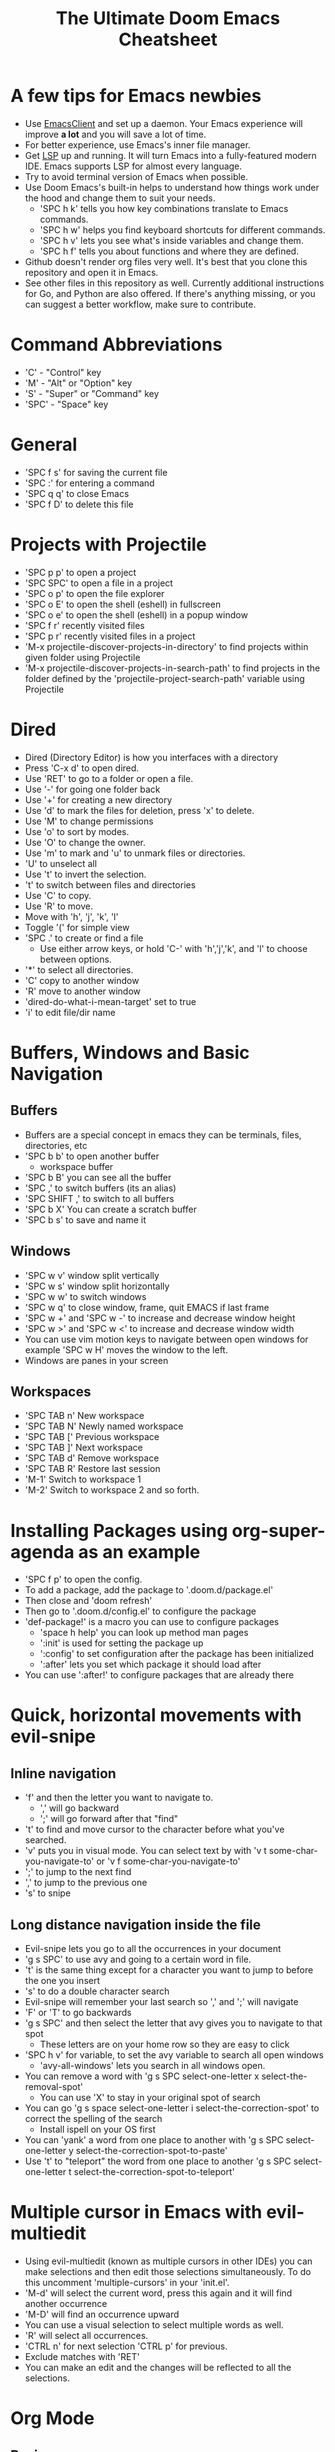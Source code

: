 #+TITLE: The Ultimate Doom Emacs Cheatsheet

* A few tips for Emacs newbies
- Use [[https://www.emacswiki.org/emacs/EmacsClient][EmacsClient]] and set up a daemon. Your Emacs experience will improve *a lot* and you will save a lot of time.
- For better experience, use Emacs's inner file manager.
- Get [[https://emacs-lsp.github.io/lsp-mode/][LSP]] up and running. It will turn Emacs into a fully-featured modern IDE. Emacs supports LSP for almost every language.
- Try to avoid terminal version of Emacs when possible.
- Use Doom Emacs's built-in helps to understand how things work under the hood and change them to suit your needs.
  - 'SPC h k' tells you how key combinations translate to Emacs commands.
  - 'SPC h w' helps you find keyboard shortcuts for different commands.
  - 'SPC h v' lets you see what's inside variables and change them.
  - 'SPC h f' tells you about functions and where they are defined.
- Github doesn't render org files very well. It's best that you clone this repository and open it in Emacs.
- See other files in this repository as well. Currently additional instructions for Go, and Python are also offered. If there's anything missing, or you can suggest a better workflow, make sure to contribute.
* Command Abbreviations
- 'C' - "Control" key
- 'M' - "Alt" or "Option" key
- 'S' - "Super" or "Command" key
- 'SPC' - "Space" key
* General
- 'SPC f s' for saving the current file
- 'SPC :' for entering a command
- 'SPC q q' to close Emacs
- 'SPC f D' to delete this file
* Projects with Projectile
- 'SPC p p' to open a project
- 'SPC SPC' to open a file in a project
- 'SPC o p' to open the file explorer
- 'SPC o E' to open the shell (eshell) in fullscreen
- 'SPC o e' to open the shell (eshell) in a popup window
- 'SPC f r' recently visited files
- 'SPC p r' recently visited files in a project
- 'M-x projectile-discover-projects-in-directory' to find projects
  within given folder using Projectile
- 'M-x projectile-discover-projects-in-search-path' to find projects in
  the folder defined by the 'projectile-project-search-path' variable
  using Projectile
* Dired
- Dired (Directory Editor) is how you interfaces with a directory
- Press 'C-x d' to open dired.
- Use 'RET' to go to a folder or open a file.
- Use '-' for going one folder back
- Use '+' for creating a new directory
- Use 'd' to mark the files for deletion, press 'x' to delete.
- Use 'M' to change permissions
- Use 'o' to sort by modes.
- Use 'O' to change the owner.
- Use 'm' to mark and 'u' to unmark files or directories.
- 'U' to unselect all
- Use 't' to invert the selection.
- 't' to switch between files and directories
- Use 'C' to copy.
- Use 'R' to move.
- Move with 'h', 'j', 'k', 'l'
- Toggle '(' for simple view
- 'SPC .' to create or find a file
  - Use either arrow keys, or hold 'C-' with 'h','j','k', and 'l' to choose between options.
- '*' to select all directories.
- 'C' copy to another window
- 'R' move to another window
- 'dired-do-what-i-mean-target' set to true
- 'i' to edit file/dir name
* Buffers, Windows and Basic Navigation
** Buffers
- Buffers are a special concept in emacs they can be terminals, files,
  directories, etc
- 'SPC b b' to open another buffer
  - workspace buffer
- 'SPC b B' you can see all the buffer
- 'SPC ,' to switch buffers (its an alias)
- 'SPC SHIFT ,' to switch to all buffers
- 'SPC b X' You can create a scratch buffer
- 'SPC b s' to save and name it
** Windows
- 'SPC w v' window split vertically
- 'SPC w s' window split horizontally
- 'SPC w w' to switch windows
- 'SPC w q' to close window, frame, quit EMACS if last frame
- 'SPC w +' and 'SPC w -' to increase and decrease window height
- 'SPC w >' and 'SPC w <' to increase and decrease window width
- You can use vim motion keys to navigate between open windows for example 'SPC w H' moves the window to the left.
- Windows are panes in your screen
** Workspaces
- 'SPC TAB n' New workspace
- 'SPC TAB N' Newly named workspace
- 'SPC TAB [' Previous workspace
- 'SPC TAB ]' Next workspace
- 'SPC TAB d' Remove workspace
- 'SPC TAB R' Restore last session
- 'M-1' Switch to workspace 1
- 'M-2' Switch to workspace 2 and so forth.
* Installing Packages using org-super-agenda as an example
- 'SPC f p' to open the config.
- To add a package, add the package to '.doom.d/package.el'
- Then close and 'doom refresh'
- Then go to '.doom.d/config.el' to configure the package
- 'def-package!' is a macro you can use to configure packages
  - 'space h help' you can look up method man pages
  - ':init' is used for setting the package up
  - ':config' to set configuration after the package has been
    initialized
  - ':after' lets you set which package it should load after
- You can use ':after!' to configure packages that are already there
* Quick, horizontal movements with evil-snipe
** Inline navigation
- 'f' and then the letter you want to navigate to.
  + ',' will go backward
  + ';' will go forward after that "find"
- 't' to find and move cursor to the character before what you've searched.
- 'v' puts you in visual mode. You can select text by with 'v t some-char-you-navigate-to' or 'v f some-char-you-navigate-to'
- ';' to jump to the next find
- ',' to jump to the previous one
- 's' to snipe
** Long distance navigation inside the file
- Evil-snipe lets you go to all the occurrences in your document
- 'g s SPC' to use avy and going to a certain word in file.
- 't' is the same thing except for a character you want to jump to before the one you insert
- 's' to do a double character search
- Evil-snipe will remember your last search so ',' and ';' will navigate
- 'F' or 'T' to go backwards
- 'g s SPC' and then select the letter that avy gives you to navigate to that spot
  - These letters are on your home row so they are easy to click
- 'SPC h v' for variable, to set the avy variable to search all open
  windows
  + 'avy-all-windows' lets you search in all windows open.
- You can remove a word with
  'g s SPC select-one-letter x select-the-removal-spot'
  + You can use 'X' to stay in your original spot of search
- You can go 'g s space select-one-letter i select-the-correction-spot'
  to correct the spelling of the search
  - Install ispell on your OS first
- You can 'yank' a word from one place to another with
  'g s SPC select-one-letter y select-the-correction-spot-to-paste'
- Use 't' to "teleport" the word from one place to another
  'g s SPC select-one-letter t select-the-correction-spot-to-teleport'
* Multiple cursor in Emacs with evil-multiedit
- Using evil-multiedit (known as multiple cursors in other IDEs) you can make selections and then edit those selections simultaneously. To do this uncomment 'multiple-cursors' in your 'init.el'.
- 'M-d' will select the current word, press this again and it will find another occurrence
- 'M-D' will find an occurrence upward
- You can use a visual selection to select multiple words as well.
- 'R' will select all occurrences.
- 'CTRL n' for next selection 'CTRL p' for previous.
- Exclude matches with 'RET'
- You can make an edit and the changes will be reflected to all the selections.
* Org Mode
** Basics
- Org mode gives you structure to your document
- '*' for a h1 '**' for an h2 and so on
- You can 'TAB' a section to fold a subtree (hide it)
- You can use 'SHIFT TAB' to cycle through folded states
- 'CTRL return' to create a headline of the same type
- 'M-arrow up' lets you shift the position of the section
- 'M-h' promotes a headline to the next level
- 'M-l' demotes
- You can create lists
  1. one
  2. 2
  3. wooo
  4. 3

** Links, Hyperlinks and more
- 'SPC m l' to add a link to an org page
- You can add '::' to specify a heading or a line number
- You can paste http links as well
- You can "link" some text with specific code 'SPC m l' elisp: [[elisp:(+ 2 2)][(+ 2 2)]] when you click the link, emacs will evaluate the expression
- Show [[elisp:org-agenda][My Agenda]]
- [[shell:ls][List Files]] in directory
** Defining custom Link Types
- [[https://youtube.com/watch?v'Febe4lUK5G4][Watch the video about custom links]]
** Linking to words & Bookmarks
- 'SPC n l' stores a link to a particular headline
** Code Snippets & Babel
- 'SPC i s' for inserting code snippets
  + Example:
   #+begin_src emacs-lisp :tangle yes
  (+ 2 3 4 5)
   #+end_src
- 'C-c C-c' to execute the code.
- 'SPC m '' to edit inside the babel in another buffer.
- Results will show up in a '##+RESULTS' header
- This feature is called Babel
- One snippet can consume the output of another snippet
- You can create your own snippets in the following directory: '~/.doom.d/snippets/'
** Task Management
- Create a task by prefixing any heading with 'TODO'
- 'DONE' means the task is done
- You can create your custom key words by changing this variable: 'org-todo-keywords'
  - remember you can get to your variables through 'SPC h v' (M-x counsel-describe-variable)
  - These values are already set in Doom:
    #+BEGIN_EXAMPLE
           ((sequence "TODO(t)" "PROJ(p)" "STRT(s)" "WAIT(w)" "HOLD(h)" "|" "DONE(d)" "KILL(k)")
        (sequence "[ ](T)" "[-](S)" "[?](W)" "|" "[X](D)"))
    #+END_EXAMPLE
- 'SPC m t' to change a status of a todo
- 'SHIFT left' and 'SHIFT right' can be used to change the status of a todo as well.
- If you finish a task with a command, org mode will add a date that you "closed" the task.
- 'SPC o a t' to open the agenda -> todo list
- 'q' to quit
- 'org-agenda-files' is a variable you can set to filter which files agenda searches for todos in.

*** Priorities for Tasks
- 'SHIFT up' and 'SHIFT down' will toggle the priority of tasks
- 'org-fancy-priorities' gives you fancy looking priorities

*** Marking Tasks with Tags
- Tags can be attached to any headlines
- 'SPC m q' to tag a headline
- Example:
  - TODO play more games :fun:
- Tags are hierarchical so nested headings will be tagged with the
  parent header tag
- 'org-tag-sparce-tree' will search for headings that only have a specific
  tag

*** Setting a property for a task/headline
- 'SPC m o' is used for setting a property.
**** Marking Headlines with Categories
- You can use [[https://orgmode.org/manual/Categories.html][categories]] to change the label in agenda view.
**** Org-Habits
- If you want to [[https://orgmode.org/manual/Tracking-your-habits.html][keep track of your habits]] using org mode, you can set the 'STYLE' property to habit.
** Lists
- Two types of lists, ordered and unordered lists
  - 'SHIFT right' and 'SHIFT left' can be used to change the type of lists.
- You can also change an unordered list by changing the first item to 1. and then typing 'C-c C-c' and vice versa.
** Checkboxes
- [ ] This is still todo
- [-] This is in progress
- [X] This is a done task
*** You can see how many are done with a "cookie" [1/2]
- [-] Task 1
- [X] Task 2
- You can do this by adding [/] to the heading and pressing 'C-c C-c'
- You can't assign a tag or a priority

* Magit
- Magit is enabled by default in Doom Emacs's init.el
- 'SPC g g' shows Magit status page
  + Most commands are done from the status page
  + Use tab to expand headlines in the status page
- '?' in Magit's status page for a nice list of available commands and help, 'q' to close this help page
- Open diff view for a file with 'TAB'
- Press 's' under "Unstaged changes" to stage a change
  + 'u' to undo a change
  + 'c' to commit
- 'b s' for branch and spinoff to create another branch, rewinding the
  commits you made to master
- 'b b' to switch branches

** Git Commit Flow in More Detail
- 't t' to create a tag, default place is the commit you are currently
  selecting
- 'V' to select a change in a diff and 'x' to discard that change.
- 's' to stage
- 'c' to commit, you can 'q' to quit the commit screen
- 'P' to push and then 'p' to your remote or 'u' to a another remote
** Magit with Forge for Issuing Pull Requests - Emacs
- Forge is installed in emacs doom
- '@' for forge
- Set up forge with 'M x forge-pull'
  - the first time you will get a token from Github
- '@ c p' to create a pull request with forge
  - select the base branch
  - then select the target branch
  - then provide a short description
  - 'CTRL c CTRL c' to finish the pull request
- Now there will be a 'pull requests' tab
* LSP-Mode
** LSP related
- 'lsp-update-server' select a language server to update.
- 'lsp-workspace-folders-add' to interactively set a folder as an LSP workspace.
- 'lsp-workspace-folders-remove' to interactively unset a folder as an LSP workspace.
- 'lsp-workspace-restart' to restart your workspace. Especially useful after activating a virtual environment.
** While coding
- 'SPC c c' to run a compile command (or a test, or any other command in the current directory)
- 'SPC c C' to repeat the command above
- 'SPC c d' jump to var/func/... definitions
  - 'C o' ('evil-jump-backward') Go back to your last position in the jump list
  - 'C i' ('evil-jump-forward') Go forward in the jump list
- 'SPC c D' see references to var/func/...
- 'SPC c e' to evaluate the current buffer or region (when nothing is selected, equivalent to running 'SPC c c' and writing 'go run' + the file name.)
- 'SPC c f' see references to var/func/...
- 'SPC c k' jump to documentation
- 'SPC c r' rename all references and definitions for the var/func at point in all project files
- 'SPC c s' send to REPL
- 'SPC c x' see all LSP diagnostics
- 'lsp-ui-imenu' to navigate definitions in your code
- 'flycheck-list-errors' to see the errors detected by LSP.
* Terminal
- Set up vterm in your init.el file.
- 'SPC o T' for opening vterm
- 'SPC o t' for opening vterm in a popup window
* File Tree
- Set up neotree or treemacs in your init.el file.
- 'SPC o p' for opening neotree or treemacs
* Others
- 'C-c C-z' to insert a note for a heading in org mode.
:LOGBOOK:
- Note taken on [2020-12-18 Fri 21:52] \\
  Like this!
:END:
- 'C-c C-c' to insert a tag for a heading in org mode.
* Capturing
- 'SPC X' to capture (the new thing gets captured to a single file but that's fine since we can easily refile it.)
- 'SPC m r r' to refile
* Org Roam
These keybindings only work after installing org-roam. To install org-roam edit your 'init.el' file and add '(org +roam2)' in its designated place. Watch [[https://www.youtube.com/watch?v'AyhPmypHDEw][this video]] to understand what org-roam is.

- 'SPC n r f' Find an existing node or create a new one.
- 'SPC n r i' Insert a link to another node.
- 'SPC n r r' Toggle backlinks pane
- 'SPC m m o t' Add a roam tag.
- 'SPC m m o a' Add a roam alias.
* Code Folding
Code folding helps with code readability. First, make sure 'fold' is not commented in your 'init.el' file then move your cursor to the definition of a class or a function and try the following:

- 'z a' Toggle the fold at point.
- 'z m' Close all the folds.
- 'z r' Open all the folds.
- 'z j' Next folded region.
- 'z k' Previous folded region.

* Sources
- [[https://www.youtube.com/watch?v'BRqjaN4-gGQ&list'PLhXZp00uXBk4np17N39WvB80zgxlZfVwj&index'10][Link to the youtube video series]]
- [[https://www.ianjones.us/zaiste-programming-doom-emacs-tutorial/#org7ad2452][This org file is mostly from the notes taken from the series above by ianjones.us]]
- [[https://github.com/doomemacs/doomemacs][Doom Emacs Documentation]]
- [[https://www.youtube.com/watch?v's0ed8Da3mjE][Three Huge Mistakes New Emacs Users Make]] (they are included in the tips in the beginning of the file)

* What to learn [0/3]
- [ ] LSP
- [ ] [[https://www.orgroam.com][Org Roam]]
- [ ] abbrev-mode
